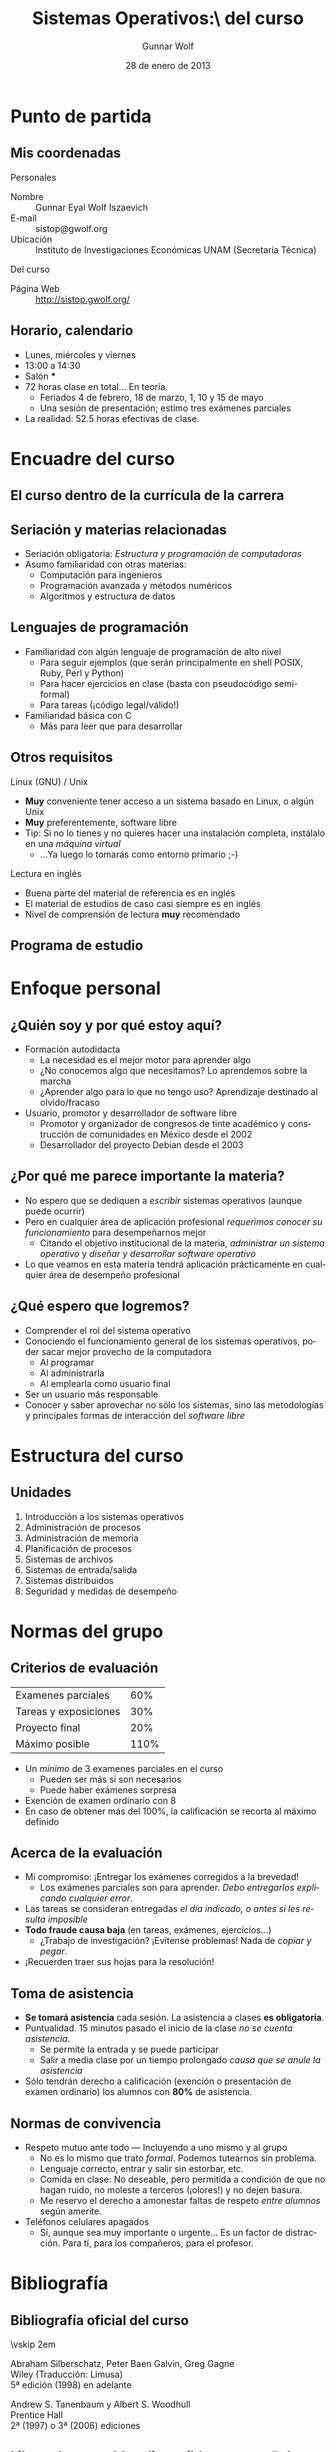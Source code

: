 #+TITLE: Sistemas Operativos:\\Presentación del curso
#+AUTHOR: Gunnar Wolf
#+EMAIL: gwolf@gwolf.org
#+DATE: 28 de enero de 2013
#+startup: beamer
#+LaTeX_CLASS: beamer
#+LaTeX_CLASS_OPTIONS: [bigger]
#+LaTeX_HEADER \usepackage[spanish]{babel}
#+BEAMER_HEADER_EXTRA: \pgfdeclareimage[height=1.5cm]{../img/pres/cintillo.png}{../img/pres/cintillo.png}\logo{\pgfuseimage{../img/pres/cintillo.png}}
#+BEAMER_HEADER_EXTRA: \AtBeginSection[]{ \begin{frame}<beamer> \frametitle{Índice} \tableofcontents[currentsection] \end{frame} }
#+BEAMER_FRAME_LEVEL: 2
#+MACRO: BEAMERMODE presentation
#+MACRO: BEAMERTHEME Darmstadt
#+MACRO: BEAMERCOLORTHEME lily
#+MACRO: BEAMERINSTITUTE Facultad de Ingeniería, UNAM
#+DESCRIPTION:
#+KEYWORDS:
#+LANGUAGE: es
#+OPTIONS:   H:3 num:t toc:nil \n:nil @:t ::t |:t ^:t -:t f:t *:t <:t
#+OPTIONS:   TeX:t LaTeX:t skip:nil d:nil todo:t pri:nil tags:not-in-toc
#+EXPORT_SELECT_TAGS: export
#+EXPORT_EXCLUDE_TAGS: noexport
#+LINK_UP:  
#+COLUMNS: %40ITEM %10BEAMER_env(Env) %9BEAMER_envargs(Env Args) %4BEAMER_col(Col) %10BEAMER_extra(Extra)

* Punto de partida

** Mis coordenadas
#+begin_center
Personales
#+end_center

- Nombre :: Gunnar Eyal Wolf Iszaevich
- E-mail :: sistop@gwolf.org
- Ubicación :: Instituto de Investigaciones Económicas UNAM
               (Secretaría Técnica)

#+begin_center
Del curso
#+end_center

- Página Web :: http://sistop.gwolf.org/

** Horario, calendario
- Lunes, miércoles y viernes
- 13:00 a 14:30
- Salón ***
- 72 horas clase en total… En teoría.
  - Feriados 4 de febrero, 18 de marzo, 1, 10 y 15 de mayo
  - Una sesión de presentación; estimo tres exámenes parciales
- La realidad: 52.5 horas efectivas de clase.

* Encuadre del curso

** El curso dentro de la currícula de la carrera
#+begin_center
#+attr_latex: width=0.7\textwidth
[[../img/pres/mapa_curricular.png]]
#+end_center

** Seriación y materias relacionadas
- Seriación obligatoria: /Estructura y programación de computadoras/
- Asumo familiaridad con otras materias:
  - Computación para ingenieros
  - Programación avanzada y métodos numéricos
  - Algoritmos y estructura de datos

** Lenguajes de programación
- Familiaridad con algún lenguaje de programación de alto nivel
  - Para seguir ejemplos (que serán principalmente en shell POSIX,
    Ruby, Perl y Python)
  - Para hacer ejercicios en clase (basta con pseudocódigo
    semi-formal)
  - Para tareas (¡código legal/válido!)
- Familiaridad básica con C
  - Más para leer que para desarrollar

** Otros requisitos
#+begin_center
Linux (GNU) / Unix
#+end_center
- *Muy* conveniente tener acceso a un sistema basado en Linux, o algún
  Unix
- *Muy* preferentemente, software libre
- Tip: Si no lo tienes y no quieres hacer una instalación completa,
  instálalo en una /máquina virtual/
  - ...Ya luego lo tomarás como entorno primario ;-)

#+begin_center
Lectura en inglés
#+end_center
- Buena parte del material de referencia es en inglés
- El material de estudios de caso casi siempre es en inglés
- Nivel de comprensión de lectura *muy* recomendado

** Programa de estudio
#+begin_center
#+attr_latex: width=\textwidth
[[../img/pres/prog_estudio.png]]
#+end_center

* Enfoque personal
** ¿Quién soy y por qué estoy aquí?
- Formación autodidacta
  - La necesidad es el mejor motor para aprender algo
  - ¿No conocemos algo que necesitamos? Lo aprendemos sobre la marcha
  - ¿Aprender algo para lo que no tengo uso? Aprendizaje destinado al
    olvido/fracaso
- Usuario, promotor y desarrollador de software libre
  - Promotor y organizador de congresos de tinte académico y
    construcción de comunidades en México desde el 2002
  - Desarrollador del proyecto Debian desde el 2003

** ¿Por qué me parece importante la materia?
- No espero que se dediquen a /escribir/ sistemas operativos (aunque
  puede ocurrir)
- Pero en cualquier área de aplicación profesional /requerimos conocer
  su funcionamiento/ para desempeñarnos mejor
  - Citando el objetivo institucional de la materia, /administrar un
    sistema operativo/ y /diseñar y desarrollar software operativo/
- Lo que veamos en esta materia tendrá aplicación prácticamente en
  cualquier área de desempeño profesional

** ¿Qué espero que logremos?
- Comprender el rol del sistema operativo
- Conociendo el funcionamiento general de los sistemas operativos,
  poder sacar mejor provecho de la computadora
  - Al programar
  - Al administrarla
  - Al emplearla como usuario final
- Ser un usuario más responsable
- Conocer y saber aprovechar no sólo los sistemas, sino las
  metodologías y principales formas de interacción del /software
  libre/

* Estructura del curso
** Unidades
1. Introducción a los sistemas operativos
2. Administración de procesos
3. Administración de memoria
4. Planificación de procesos
5. Sistemas de archivos
6. Sistemas de entrada/salida
7. Sistemas distribuidos
8. Seguridad y medidas de desempeño

* Normas del grupo
** Criterios de evaluación
|-----------------------+------|
| Examenes parciales    |  60% |
| Tareas y exposiciones |  30% |
| Proyecto final        |  20% |
|-----------------------+------|
| Máximo posible        | 110% |
|-----------------------+------|
- Un /mínimo/ de 3 examenes parciales en el curso
  - Pueden ser más si son necesarios
  - Puede haber exámenes sorpresa
- Exención de examen ordinario con 8
- En caso de obtener más del 100%, la calificación se recorta al
  máximo definido

** Acerca de la evaluación
- Mi compromiso: ¡Entregar los exámenes corregidos a la brevedad!
  - Los exámenes parciales son para aprender. /Debo entregarlos
    explicando cualquier error/.
- Las tareas se consideran entregadas /el día indicado, o antes si les
  resulta imposible/
- *Todo fraude causa baja* (en tareas, exámenes, ejercicios...)
  - ¿Trabajo de investigación? ¡Evítense problemas! Nada de /copiar y
    pegar/.
- ¡Recuerden traer sus hojas para la resolución!

** Toma de asistencia
- *Se tomará asistencia* cada sesión. La asistencia a clases *es
  obligatoria*.
- Puntualidad. 15 minutos pasado el inicio de la clase /no se cuenta
  asistencia/.
  - Se permite la entrada y se puede participar
  - Salir a media clase por un tiempo prolongado /causa que se anule
    la asistencia/
- Sólo tendrán derecho a calificación (exención o presentación de
  examen ordinario) los alumnos con *80%* de asistencia.

** Normas de convivencia
- Respeto mutuo ante todo — Incluyendo a uno mismo y al grupo
  - No es lo mismo que trato /formal/. Podemos tutearnos sin problema.
  - Lenguaje correcto, entrar y salir sin estorbar, etc.
  - Comida en clase: No deseable, pero permitida a condición de que no
    hagan ruido, no moleste a terceros (¡olores!) y no dejen basura.
  - Me reservo el derecho a amonestar faltas de respeto /entre
    alumnos/ según amerite.
- Teléfonos celulares apagados
  - Sí, aunque sea muy importante o urgente… Es un factor de
    distracción. Para tí, para los compañeros, para el profesor.

* Bibliografía

** Bibliografía oficial del curso
#+latex: \vfill {\scriptsize
#+latex: \begin{columns}\begin{column}{0.4\textwidth}
#+attr_latex: height=10em
[[../img/pres/libro_silberschatz.png]]
\vskip 2em
#+attr_latex: height=10em
[[../img/pres/libro_tanenbaum.png]]
#+latex: \end{column}\begin{column}{0.5\textwidth}
#+latex: {\large Operating System Concept Essentials} \\
Abraham Silberschatz, Peter Baen Galvin, Greg Gagne\\
Wiley (Traducción: Limusa)\\
5ª edición (1998) en adelante
#+latex: \vskip 2em
#+latex: {\large Sistemas operativos: Diseño e implementación} \\
Andrew S. Tanenbaum y Albert S. Woodhull \\
Prentice Hall\\
2ª (1997) o 3ª (2006) ediciones
#+LaTeX: \end{column}\end{columns}

** Libros descargables disponibles en español
#+latex: \vfill {\scriptsize
#+latex: \begin{columns}\begin{column}{0.25\textwidth} \vskip 10em
#+attr_latex: height=10em
[[../img/pres/libro_ruiz.png]]
#+latex: \end{column}\begin{column}{0.7\textwidth}
#+latex: {\large Sistemas Operativos} \\
Luis La Red Martínez\\ Universidad Nacional del Nordeste (Argentina)\\
[[http://exa.unne.edu.ar/depar/areas/informatica/SistemasOperativos/sistope2.PDF][Disponible en línea]] desde [[http://exa.unne.edu.ar/depar/areas/informatica/SistemasOperativos/SOF.htm][el sitio Web del autor]] (y también con [[http://sistop.gwolf.org/biblio/Sistemas_Operativos_-_Luis_La_Red_Martinez.pdf][copia
local]] en la página del curso)
#+latex: \vskip 2em {\large Sistemas operativos} \\
Pablo Ruiz Múzquiz\\
Libro Abierto / Serie Apuntes, 2004\\
[[http://forja.rediris.es/frs/download.php/1922/SSOO-0_5_0.pdf][Disponible en línea]] desde la [[http://alqua.tiddlyspace.com/][editorial de textos libres Alqua]] (y
también con [[http://sistop.gwolf.org/biblio/Sistemas_Operativos_-_Pablo_Ruiz_Muzquiz.pdf][copia local]] en la página del curso)
#+latex: \end{column}\end{columns}

** Otros textos recomendados

#+latex: {\large An operating systems vade mecum } \\
Raphael Finkel\\
University of Kentucky - Lexington, 1988\\
[[ftp://ftp.cs.uky.edu/cs/manuscripts/vade.mecum.2.pdf][Disponible en línea]] desde [[http://www.cs.uky.edu/~raphael/][el sitio Web del autor]] (y también con [[http://sistop.gwolf.org/biblio/An_operating_system_vade_mecum_-_Raphael_Finkel.pdf][copia
local]] en la página del curso)

#+latex: \vskip 2em {\large A short introduction to operating systems } \\
Mark Burgess\\
Oslo University College, 2001 \\
[[http://www.iu.hio.no/~mark/os/os.pdf][Disponible en línea]] desde [[http://cfengine.com/markburgess/writing.html][el sitio Web del autor]] (y también
con [[http://sistop.gwolf.org/biblio/Short_introduction_to_operating_systems_-_Mark_Burgess.pdf][copia local]] en la página del curso)

** Notas de clase
- Iré subiendo al sitio Web de la materia (http://sistop.gwolf.org)
  las notas de clase
  - Hay ya contenido de algunos temas
- Intento que sea un texto completo, seguible por derecho propio
- En caso de discrepancia, /la última palabra la tiene la bilbiografía
  formal/
- De todos modos, /sugiero fuertemente que cada quién tome notas/
  - Ayuda al proceso de aprendizaje
  - Siempre entenderás mejor las cosas en tus propias palabras
  - No está sujeto a que se /caiga/ mi servidor

** Más allá...
- Emplearemos más bibliografía a lo largo del curso respecto a temas
  específicos
- En todo momento que empleemos un texto en particular; subiré los
  documentos y ligas pertinentes al sitio de la materia.
